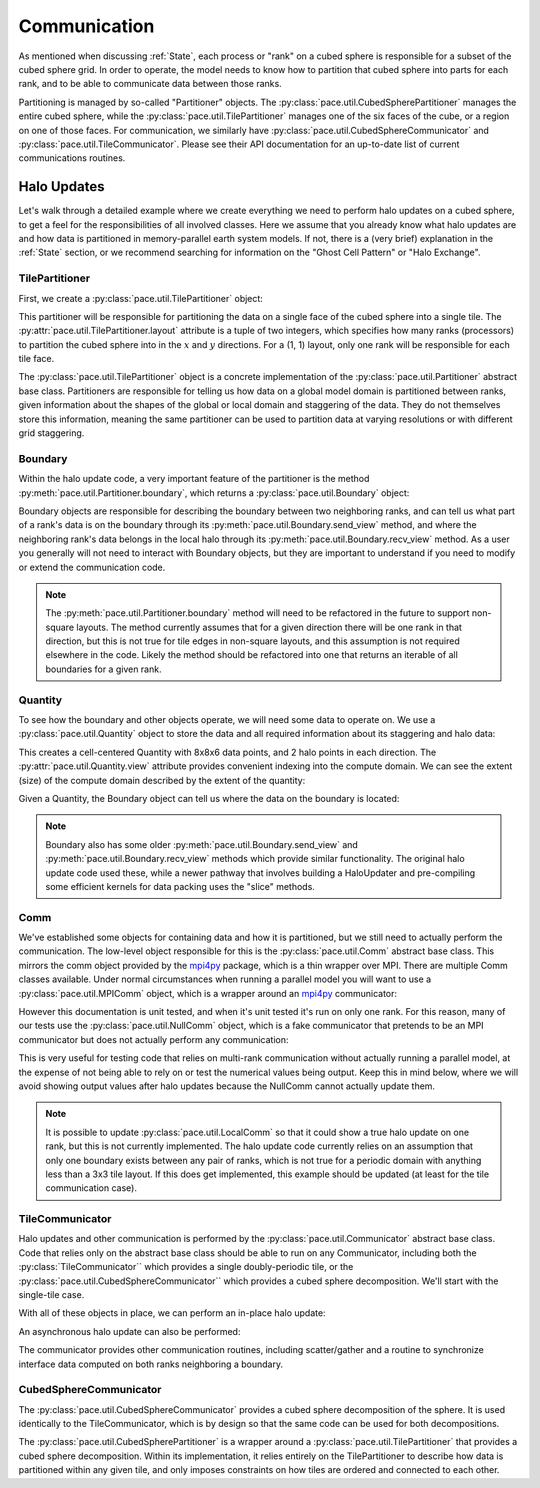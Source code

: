 =============
Communication
=============

As mentioned when discussing :ref:`State`, each process or "rank" on a cubed sphere is responsible for a subset of the cubed sphere grid.
In order to operate, the model needs to know how to partition that cubed sphere into parts for each rank, and to be able to communicate data between those ranks.

Partitioning is managed by so-called "Partitioner" objects.
The :py:class:`pace.util.CubedSpherePartitioner` manages the entire cubed sphere, while the :py:class:`pace.util.TilePartitioner` manages one of the six faces of the cube, or a region on one of those faces.
For communication, we similarly have :py:class:`pace.util.CubedSphereCommunicator` and :py:class:`pace.util.TileCommunicator`.
Please see their API documentation for an up-to-date list of current communications routines.

Halo Updates
------------

Let's walk through a detailed example where we create everything we need to perform halo updates on a cubed sphere, to get a feel for the responsibilities of all involved classes. Here we assume that you already know what halo updates are and how data is partitioned in memory-parallel earth system models. If not, there is a (very brief) explanation in the :ref:`State` section, or we recommend searching for information on the "Ghost Cell Pattern" or "Halo Exchange".

TilePartitioner
~~~~~~~~~~~~~~~

First, we create a :py:class:`pace.util.TilePartitioner` object:

.. doctest::

    >>> import pace.util
    >>> partitioner = pace.util.TilePartitioner(layout=(1, 1))

This partitioner will be responsible for partitioning the data on a single face of the cubed sphere into a single tile.
The :py:attr:`pace.util.TilePartitioner.layout` attribute is a tuple of two integers, which specifies how many ranks (processors) to partition the cubed sphere into in the :math:`x` and :math:`y` directions.
For a (1, 1) layout, only one rank will be responsible for each tile face.

.. doctest::

    >>> partitioner.layout
    (1, 1)
    >>> partitioner.total_ranks
    1

The :py:class:`pace.util.TilePartitioner` object is a concrete implementation of the :py:class:`pace.util.Partitioner` abstract base class. Partitioners are responsible for telling us how data on a global model domain is partitioned between ranks, given information about the shapes of the global or local domain and staggering of the data. They do not themselves store this information, meaning the same partitioner can be used to partition data at varying resolutions or with different grid staggering.

Boundary
~~~~~~~~

Within the halo update code, a very important feature of the partitioner is the method :py:meth:`pace.util.Partitioner.boundary`, which returns a :py:class:`pace.util.Boundary` object:

.. doctest::

    >>> boundary = partitioner.boundary(pace.util.EAST, rank=0)
    >>> boundary
    SimpleBoundary(from_rank=0, to_rank=0, n_clockwise_rotations=0, boundary_type=1)

Boundary objects are responsible for describing the boundary between two neighboring ranks, and can tell us what part of a rank's data is on the boundary through its :py:meth:`pace.util.Boundary.send_view` method, and where the neighboring rank's data belongs in the local halo through its :py:meth:`pace.util.Boundary.recv_view` method. As a user you generally will not need to interact with Boundary objects, but they are important to understand if you need to modify or extend the communication code.

.. note::
    The :py:meth:`pace.util.Partitioner.boundary` method will need to be refactored in the future to support non-square layouts.
    The method currently assumes that for a given direction there will be one rank in that direction, but this is not true for tile edges in non-square layouts, and this assumption is not required elsewhere in the code.
    Likely the method should be refactored into one that returns an iterable of all boundaries for a given rank.

Quantity
~~~~~~~~

To see how the boundary and other objects operate, we will need some data to operate on. We use a :py:class:`pace.util.Quantity` object to store the data and all required information about its staggering and halo data:

.. doctest::

    >>> import numpy as np
    >>> quantity = pace.util.Quantity(
    ...     data=np.zeros((6, 6)),
    ...     dims=[pace.util.X_DIM, pace.util.Y_DIM],
    ...     units="m",
    ...     origin=(1, 1),
    ...     extent=(4, 4),
    ... )

This creates a cell-centered Quantity with 8x8x6 data points, and 2 halo points in each direction.
The :py:attr:`pace.util.Quantity.view` attribute provides convenient indexing into the compute domain.
We can see the extent (size) of the compute domain described by the extent of the quantity:

.. doctest::

    >>> quantity.view[:].shape
    (4, 4)
    >>> quantity.extent
    (4, 4)

Given a Quantity, the Boundary object can tell us where the data on the boundary is located:

.. doctest::

    >>> quantity.view[:] = np.arange(4)[None, :] + np.arange(4)[:, None]
    >>> quantity.data[:]
    array([[0., 0., 0., 0., 0., 0.],
           [0., 0., 1., 2., 3., 0.],
           [0., 1., 2., 3., 4., 0.],
           [0., 2., 3., 4., 5., 0.],
           [0., 3., 4., 5., 6., 0.],
           [0., 0., 0., 0., 0., 0.]])
    >>> boundary.send_slice(quantity.halo_spec(n_halo=1))
    (slice(4, 5, None), slice(1, 5, None))
    >>> quantity.data[boundary.send_slice(quantity.halo_spec(n_halo=1))]
    array([[3., 4., 5., 6.]])
    >>> boundary.recv_slice(quantity.halo_spec(n_halo=1))
    (slice(5, 6, None), slice(1, 5, None))

.. note::
    Boundary also has some older :py:meth:`pace.util.Boundary.send_view` and :py:meth:`pace.util.Boundary.recv_view` methods which provide similar functionality.
    The original halo update code used these, while a newer pathway that involves building a HaloUpdater and pre-compiling some efficient kernels for data packing uses the "slice" methods.

Comm
~~~~

We've established some objects for containing data and how it is partitioned, but we still need to actually perform the communication.
The low-level object responsible for this is the :py:class:`pace.util.Comm` abstract base class.
This mirrors the comm object provided by the `mpi4py`_ package, which is a thin wrapper over MPI.
There are multiple Comm classes available.
Under normal circumstances when running a parallel model you will want to use a :py:class:`pace.util.MPIComm` object, which is a wrapper around an `mpi4py`_ communicator:

.. doctest::

        >>> import pace.util
        >>> comm = pace.util.MPIComm()
        >>> comm
        <pace.util.mpi.MPIComm object at 0x...>
        >>> comm.Get_rank()
        0
        >>> comm.Get_size()
        1

However this documentation is unit tested, and when it's unit tested it's run on only one rank.
For this reason, many of our tests use the :py:class:`pace.util.NullComm` object, which is a fake communicator that pretends to be an MPI communicator but does not actually perform any communication:

.. doctest::

    >>> comm = pace.util.NullComm(rank=0, total_ranks=6)
    >>> comm
    NullComm(rank=0, total_ranks=6)
    >>> comm.Get_rank()
    0
    >>> comm.Get_size()
    6

This is very useful for testing code that relies on multi-rank communication without actually running a parallel model, at the expense of not being able to rely on or test the numerical values being output.
Keep this in mind below, where we will avoid showing output values after halo updates because the NullComm cannot actually update them.

.. note::
    It is possible to update :py:class:`pace.util.LocalComm` so that it could show a true halo update on one rank, but this is not currently implemented.
    The halo update code currently relies on an assumption that only one boundary exists between any pair of ranks, which is not true for a periodic domain with anything less than a 3x3 tile layout.
    If this does get implemented, this example should be updated (at least for the tile communication case).

TileCommunicator
~~~~~~~~~~~~~~~~

Halo updates and other communication is performed by the :py:class:`pace.util.Communicator` abstract base class.
Code that relies only on the abstract base class should be able to run on any Communicator, including both the :py:class:`TileCommunicator`` which provides a single doubly-periodic tile, or the :py:class:`pace.util.CubedSphereCommunicator`` which provides a cubed sphere decomposition.
We'll start with the single-tile case.

.. doctest::

    >>> comm = pace.util.NullComm(rank=0, total_ranks=9)
    >>> partitioner = pace.util.TilePartitioner(layout=(3, 3))
    >>> tile_communicator = pace.util.TileCommunicator(comm, partitioner)

With all of these objects in place, we can perform an in-place halo update:

.. doctest::

    >>> tile_communicator.halo_update(quantity, n_points=1)

An asynchronous halo update can also be performed:

.. doctest::

    >>> request = tile_communicator.start_halo_update(quantity, n_points=1)
    >>> request.wait()

The communicator provides other communication routines, including scatter/gather and a routine to synchronize interface data computed on both ranks neighboring a boundary.

CubedSphereCommunicator
~~~~~~~~~~~~~~~~~~~~~~~

The :py:class:`pace.util.CubedSphereCommunicator` provides a cubed sphere decomposition of the sphere.
It is used identically to the TileCommunicator, which is by design so that the same code can be used for both decompositions.

.. doctest::

    >>> comm = pace.util.NullComm(rank=0, total_ranks=54)
    >>> partitioner = pace.util.CubedSpherePartitioner(
    ...     pace.util.TilePartitioner(layout=(3, 3))
    ... )
    >>> communicator = pace.util.CubedSphereCommunicator(comm, partitioner)
    >>> communicator.halo_update(quantity, n_points=1)

The :py:class:`pace.util.CubedSpherePartitioner` is a wrapper around a :py:class:`pace.util.TilePartitioner` that provides a cubed sphere decomposition.
Within its implementation, it relies entirely on the TilePartitioner to describe how data is partitioned within any given tile, and only imposes constraints on how tiles are ordered and connected to each other.

.. _mpi4py: https://mpi4py.readthedocs.io/en/stable/
